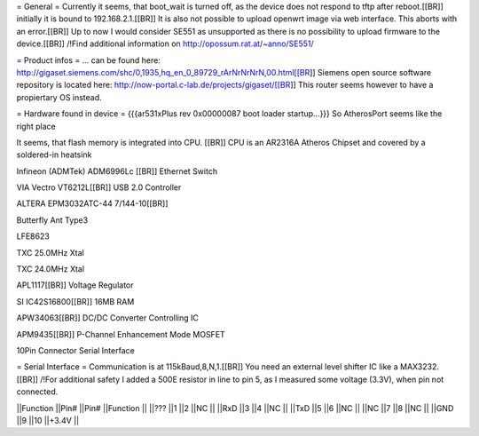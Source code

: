 = General =
Currently it seems, that boot_wait is turned off, as the device does not respond to tftp after reboot.[[BR]] initially it is bound to 192.168.2.1.[[BR]] It is also not possible to upload openwrt image via web interface. This aborts with an error.[[BR]] Up to now I would consider SE551 as unsupported as there is no possibility to upload firmware to the device.[[BR]] /!\ Find additional information on http://opossum.rat.at/~anno/SE551/

= Product infos =
... can be found here: http://gigaset.siemens.com/shc/0,1935,hq_en_0_89729_rArNrNrNrN,00.html[[BR]] Siemens open source software repository is located here: http://now-portal.c-lab.de/projects/gigaset/[[BR]] This router seems however to have a propiertary OS instead.

= Hardware found in device =
{{{ar531xPlus rev 0x00000087 boot loader startup...}}} So AtherosPort seems like the right place

It seems, that flash memory is integrated into CPU. [[BR]] CPU is an AR2316A Atheros Chipset and covered by a soldered-in heatsink

Infineon (ADMTek) ADM6996Lc [[BR]] Ethernet Switch

VIA Vectro VT6212L[[BR]] USB 2.0 Controller

ALTERA EPM3032ATC-44 7/144-10[[BR]]

Butterfly Ant Type3

LFE8623

TXC 25.0MHz Xtal

TXC 24.0MHz Xtal

APL1117[[BR]] Voltage Regulator

SI IC42S16800[[BR]] 16MB RAM

APW34063[[BR]] DC/DC Converter Controlling IC

APM9435[[BR]] P-Channel Enhancement Mode MOSFET

10Pin Connector Serial Interface

= Serial Interface =
Communication is at 115kBaud,8,N,1.[[BR]] You need an external level shifter IC like a MAX3232.[[BR]] /!\ For additional safety I added a 500E resistor in line to pin 5, as I measured some voltage (3.3V), when pin not connected.

||Function ||Pin# ||Pin# ||Function ||
||??? ||1 ||2 ||NC ||
||RxD ||3 ||4 ||NC ||
||TxD ||5 ||6 ||NC ||
||NC ||7 ||8 ||NC ||
||GND ||9 ||10 ||+3.4V ||
